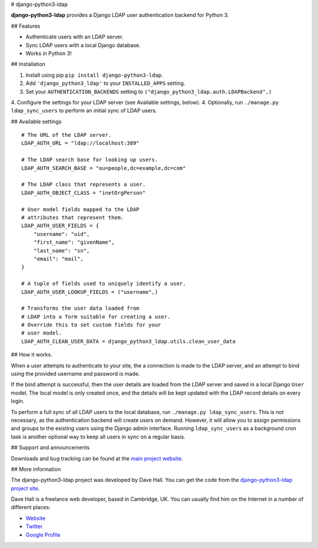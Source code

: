# django-python3-ldap

**django-python3-ldap** provides a Django LDAP user authentication backend for Python 3.


## Features

- Authenticate users with an LDAP server.
- Sync LDAP users with a local Django database.
- Works in Python 3!


## Installation

1. Install using pip ``pip install django-python3-ldap``.
2. Add ``'django_python3_ldap'`` to your ``INSTALLED_APPS`` setting.
3. Set your ``AUTHENTICATION_BACKENDS`` setting to ``("django_python3_ldap.auth.LDAPBackend",)``
4. Configure the settings for your LDAP server (see Available settings, below).
4. Optionally, run ``./manage.py ldap_sync_users`` to perform an initial sync of LDAP users.


## Available settings

::

    # The URL of the LDAP server.
    LDAP_AUTH_URL = "ldap://localhost:389"

    # The LDAP search base for looking up users.
    LDAP_AUTH_SEARCH_BASE = "ou=people,dc=example,dc=com"

    # The LDAP class that represents a user.
    LDAP_AUTH_OBJECT_CLASS = "inetOrgPerson"

    # User model fields mapped to the LDAP
    # attributes that represent them.
    LDAP_AUTH_USER_FIELDS = {
        "username": "uid",
        "first_name": "givenName",
        "last_name": "sn",
        "email": "mail",
    }

    # A tuple of fields used to uniquely identify a user.
    LDAP_AUTH_USER_LOOKUP_FIELDS = ("username",)

    # Transforms the user data loaded from
    # LDAP into a form suitable for creating a user.
    # Override this to set custom fields for your
    # user model.
    LDAP_AUTH_CLEAN_USER_DATA = django_python3_ldap.utils.clean_user_data


## How it works.

When a user attempts to authenticate to your site, the a connection is made to the LDAP
server, and an attempt to bind using the provided username and password is made.

If the bind attempt is successful, then the user details are loaded from the LDAP server
and saved in a local Django ``User`` model. The local model is only created once,
and the details will be kept updated with the LDAP record details on every login.

To perform a full sync of all LDAP users to the local database, run ``./manage.py ldap_sync_users``.
This is not necessary, as the authentication backend will create users on demand. However,
it will allow you to assign permissions and groups to the existing users using the Django
admin interface. Running ``ldap_sync_users`` as a background cron task is another optional way to
keep all users in sync on a regular basis. 


## Support and announcements

Downloads and bug tracking can be found at the `main project
website <http://github.com/etianen/django-python3-ldap>`_.

    
## More information

The django-python3-ldap project was developed by Dave Hall. You can get the code
from the `django-python3-ldap project site <http://github.com/etianen/django-python3-ldap>`_.
    
Dave Hall is a freelance web developer, based in Cambridge, UK. You can usually
find him on the Internet in a number of different places:

-  `Website <http://www.etianen.com/>`_
-  `Twitter <http://twitter.com/etianen>`_
-  `Google Profile <http://www.google.com/profiles/david.etianen>`_

